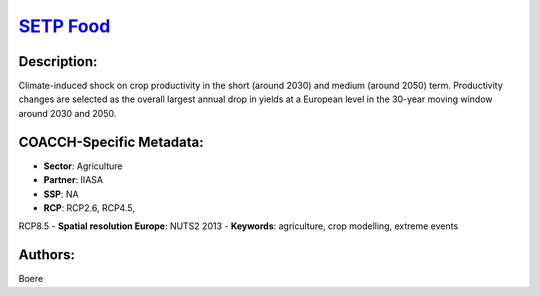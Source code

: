 
.. This file is automaticaly generated. Do not edit.

`SETP Food <https://zenodo.org/record/5529732>`_
================================================

.. index::
   single: agriculture
   single: crop modelling
   single: extreme events

.. image:: https://zenodo.org/badge/doi/10.5281/zenodo.5529732.svg
   :target: https://doi.org/10.5281/zenodo.5529732

Description:
------------

Climate-induced shock on crop productivity in the short (around 2030) and medium (around 2050) term. Productivity changes are selected as the overall largest annual drop in yields at a European level in the 30-year moving window around 2030 and 2050.

COACCH-Specific Metadata:
-------------------------

- **Sector**: Agriculture
- **Partner**: IIASA
- **SSP**: NA
- **RCP**: RCP2.6, RCP4.5, 
RCP8.5
- **Spatial resolution Europe**: NUTS2 2013
- **Keywords**: agriculture, crop modelling, extreme events

Authors:
--------
Boere

.. meta::
   :keywords: agriculture, crop modelling, extreme events, COACCH
    